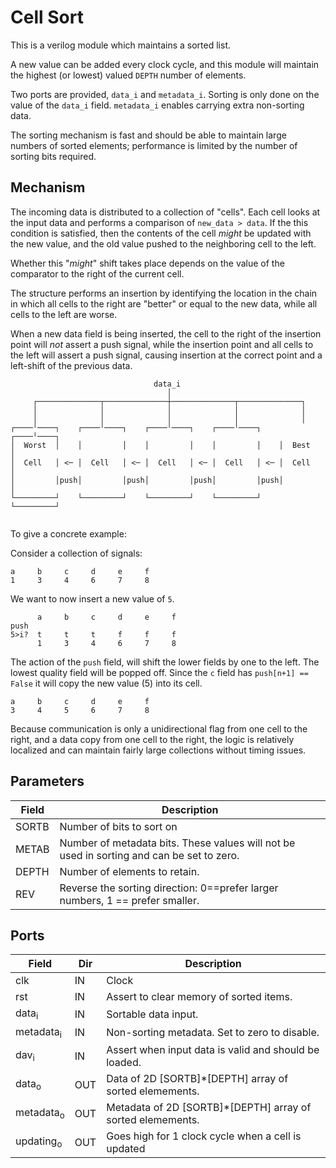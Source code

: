 * Cell Sort

This is a verilog module which maintains a sorted list.

A new value can be added every clock cycle, and this module will maintain the highest (or lowest) valued ~DEPTH~ number of elements.

Two ports are provided, ~data_i~ and ~metadata_i~. Sorting is only done on the value of the ~data_i~ field. ~metadata_i~ enables carrying extra non-sorting data.

The sorting mechanism is fast and should be able to maintain large numbers of sorted elements; performance is limited by the number of sorting bits required.

** Mechanism

The incoming data is distributed to a collection of "cells". Each cell looks at the input data and performs a comparison of ~new_data > data~. If the this condition is satisfied, then the contents of the cell /might/ be updated with the new value, and the old value pushed to the neighboring cell to the left.

Whether this "/might/" shift takes place depends on the value of the comparator to the right of the current cell.

The structure performs an insertion by identifying the location in the chain in which all cells to the right are "better" or equal to the new data, while all cells to the left are worse.

When a new data field is being inserted, the cell to the right of the insertion point will /not/ assert a push signal, while the insertion point and all cells to the left will assert a push signal, causing insertion at the correct point and a left-shift of the previous data.

#+begin_src
                                   data_i
                                      │
        ┌──────────────┬──────────────┼──────────────┬──────────────┐
        │              │              │              │              │
        │              │              │              │              │
   ┌────╵────┐    ┌────╵────┐    ┌────╵────┐    ┌────╵────┐    ┌────╵────┐
   │  Worst  │    │         │    │         │    │         │    │  Best   │
   │  Cell   │ <─ │  Cell   │ <─ │  Cell   │ <─ │  Cell   │ <─ │  Cell   │
   │         │push│         │push│         │push│         │push│         │
   └─────────┘    └─────────┘    └─────────┘    └─────────┘    └─────────┘

#+end_src

To give a concrete example:

Consider a collection of signals:

#+begin_src
      a     b     c     d     e     f
      1     3     4     6     7     8
#+end_src

We want to now insert a new value of ~5~.

#+begin_src
      a     b     c     d     e     f
push
5>i?  t     t     t     f     f     f
      1     3     4     6     7     8
#+end_src

The action of the ~push~ field, will shift the lower fields by one to the left. The lowest quality field will be popped off. Since the ~c~ field has ~push[n+1] == False~ it will copy the new value (5) into its cell.

#+begin_src
      a     b     c     d     e     f
      3     4     5     6     7     8
#+end_src

Because communication is only a unidirectional flag from one cell to the right, and a data copy from one cell to the right, the logic is relatively localized and can maintain fairly large collections without timing issues.

** Parameters

| Field | Description                                                                               |
|-------+-------------------------------------------------------------------------------------------|
| SORTB | Number of bits to sort on                                                                 |
| METAB | Number of metadata bits. These values will not be used in sorting and can be set to zero. |
| DEPTH | Number of elements to retain.                                                             |
| REV   | Reverse the sorting direction: 0==prefer larger numbers, 1 == prefer smaller.             |

** Ports

| Field      | Dir | Description                                                |
|------------+-----+------------------------------------------------------------|
| clk        | IN  | Clock                                                      |
| rst        | IN  | Assert to clear memory of sorted items.                    |
| data_i     | IN  | Sortable data input.                                       |
| metadata_i | IN  | Non-sorting metadata. Set to zero to disable.              |
| dav_i      | IN  | Assert when input data is valid and should be loaded.      |
| data_o     | OUT | Data of 2D [SORTB]*[DEPTH] array of sorted elemements.     |
| metadata_o | OUT | Metadata of 2D [SORTB]*[DEPTH] array of sorted elemements. |
| updating_o | OUT | Goes high for 1 clock cycle when a cell is updated         |
